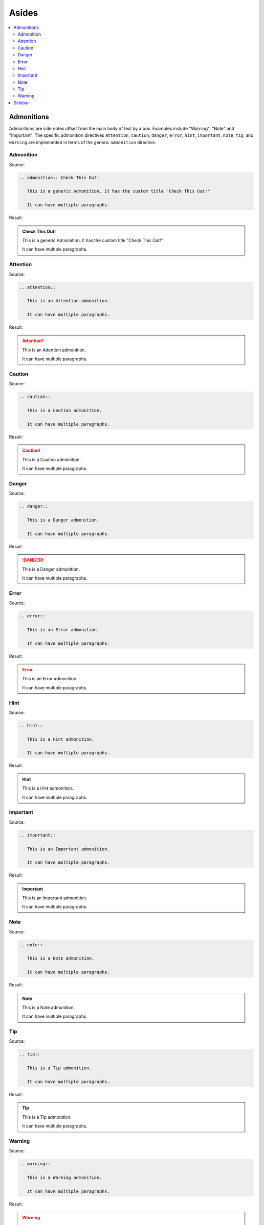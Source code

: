 ======
Asides
======

.. contents:: :local:

Admonitions
===========

Admonitions are side notes offset from the main body of text by a box. Examples include "Warning", "Note" and "Important". The specific admonition directives ``attention``, ``caution``, ``danger``, ``error``, ``hint``, ``important``, ``note``, ``tip``, and ``warning`` are implemented in terms of the generic ``admonition`` directive.

Admonition
----------

Source:

.. code-block:: rst

   .. admonition:: Check This Out!

      This is a generic Admonition. It has the custom title "Check This Out!"

      It can have multiple paragraphs.

Result:

.. admonition:: Check This Out!

   This is a generic Admonition. It has the custom title "Check This Out!"

   It can have multiple paragraphs.

Attention
---------

Source:

.. code-block:: rst

   .. attention::

      This is an Attention admonition.

      It can have multiple paragraphs.

Result:

.. attention::

   This is an Attention admonition.

   It can have multiple paragraphs.

Caution
-------

Source:

.. code-block:: rst

   .. caution::

      This is a Caution admonition.

      It can have multiple paragraphs.

Result:

.. caution::

   This is a Caution admonition.

   It can have multiple paragraphs.

Danger
------

Source:

.. code-block:: rst

   .. danger::

      This is a Danger admonition.

      It can have multiple paragraphs.

Result:

.. danger::

   This is a Danger admonition.

   It can have multiple paragraphs.

Error
-----

Source:

.. code-block:: rst

   .. error::

      This is an Error admonition.

      It can have multiple paragraphs.

Result:

.. error::

   This is an Error admonition.

   It can have multiple paragraphs.

Hint
----

Source:

.. code-block:: rst

   .. hint::

      This is a Hint admonition.

      It can have multiple paragraphs.

Result:

.. hint::

   This is a Hint admonition.

   It can have multiple paragraphs.

Important
---------

Source:

.. code-block:: rst

   .. important::

      This is an Important admonition.

      It can have multiple paragraphs.

Result:

.. important::

   This is an Important admonition.

   It can have multiple paragraphs.

Note
----

Source:

.. code-block:: rst

   .. note::

      This is a Note admonition.

      It can have multiple paragraphs.

Result:

.. note::

   This is a Note admonition.

   It can have multiple paragraphs.

Tip
---

Source:

.. code-block:: rst

   .. tip::

      This is a Tip admonition.

      It can have multiple paragraphs.

Result:

.. tip::

   This is a Tip admonition.

   It can have multiple paragraphs.

Warning
-------

Source:

.. code-block:: rst

   .. warning::

      This is a Warning admonition.

      It can have multiple paragraphs.

Result:

.. warning::

   This is a Warning admonition.

   It can have multiple paragraphs.

Sidebar
=======

.. sidebar:: Sidebar Title

   Subsequent indented lines comprise
   the body of the sidebar, and are
   interpreted as body elements.

Source:

.. code-block:: rst

   .. sidebar:: Sidebar Title

      Subsequent indented lines comprise
      the body of the sidebar, and are
      interpreted as body elements.

Result:

Rendered to the right.

Notes:

*  Tip: for better rendering, you may want to code the sidebar just before what it relates to, rather than just after.
*  The version of Sphinx and Sphinx_rtd_theme we use does not seem to render the ``:subtitle:`` differently.

References:

*  https://docutils.sourceforge.io/docs/ref/rst/directives.html#sidebar

